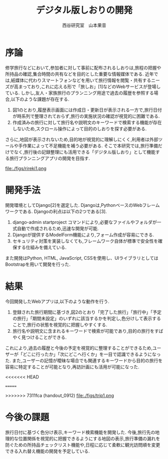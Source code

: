 #+TITLE: デジタル版しおりの開発
#+ID: 37022463
#+AUTHOR: 西谷研究室　山本果音
#+LANGUAGE: jp
#+OPTIONS: ^:{}
#+LATEX_HEADER:\renewcommand{\bibname}


* 序論
修学旅行などにおいて,参加者に対して事前に配布されるしおりは,旅程の把握や所持品の確認,集合時間の共有などを目的とした重要な情報媒体である.
近年では,紙媒体に代わりスマートフォンなどを用いて旅行情報を閲覧・共有するニーズが高まっており,これに応える形で「旅しお」[1]などのWebサービスが登場している.
しかし,友人・家族旅行のプランニング用途で過去の履歴を参照する場合,以下のような課題が存在する.
1. 図1のとおり,履歴表示画面には作成日・更新日が表示される一方で,旅行日付が時系列で整理されておらず,旅行の実施状況の確認が視覚的に困難である.
2. 作成済みの旅行に対して旅行名や説明文のキーワードで検索する機能が存在しないため,スクロール操作によって目的のしおりを探す必要がある.
さらに,地図が表示されないため,目的地が視覚的に理解しにくく,利用者は外部ツールや手作業によって不足機能を補う必要がある.
そこで本研究では,旅行準備だけでなく,旅行後の記録整理にも活用できる「デジタル版しおり」として機能する旅行プランニングアプリの開発を目指す.

#+CAPTION: 「旅しお」で作成したしおりの履歴表示画面.
#+name: discord_demerit
#+attr_latex: :width 6cm
file:./figs/rireki1.png

* 開発手法
開発環境としてDjango[2]を選定した.
Djangoは,PythonベースのWebフレームワークである.
Djangoの利点は以下の2つである[3].
1. django-admin startproject コマンドにより,必要なファイルやフォルダが一式自動で作成されるため,迅速な開発が可能.
2. Djangoが提供するModelForm機能により,フォーム作成が容易にできる.
3. セキュリティ対策を実装しなくても,フレームワーク自体が標準で安全性を確保する仕組みを備えている. 
また開発はPython, HTML, JavaScript, CSSを使用し、UIライブラリとしてはBootstrapを用いて開発を行った.

* 結果
今回開発したWebアプリは,以下のような動作を行う.

1. 登録された旅行期間に基づき,図2のとおり「完了した旅行」「旅行中」「予定の旅行」「期間未設定」のいずれに該当するかを判定し,色分けして表示することで,旅行の状態を視覚的に把握しやすくする.
2. 旅行名や説明文に含まれるキーワードで検索が可能であり,目的の旅行をすばやく見つけることができる.
これにより,過去の履歴と今後の予定を視覚的に整理することができるため,ユーザーが「どこに行ったか」「次にどこへ行くか」を一目で認識できるようになった.
また,ユーザーの記憶が曖昧な場合でも関連するキーワードから目的の旅行を容易に特定することが可能となり,再訪計画にも活用が可能になった.

#+CAPTION: 旅行日付に基づく時系列判定と色分けによる視覚的管理を行ったときの画面.
#+name: groups_calendar
<<<<<<< HEAD
#+attr_latex: :width 8cm
=======
#+attr_latex: :width 7cm
>>>>>>> 7311fca (handout_0912)
file:./figs/trip1.png

* 今後の課題
旅行日付に基づく色分け表示,キーワード検索機能を開発した.
今後,旅行先の地理的な位置関係を視覚的に把握できるようにする地図の表示,旅行準備の漏れを防ぐための所持品チェックリスト機能や,日程に応じて柔軟に観光訪問順を変更できる入れ替え機能の開発を予定している.




\small\setlength\baselineskip{10pt}
\begin{thebibliography}{9}

\bibitem{旅しお} 旅しお,\url{https://tabisio.com/},(2025/09/05 accessed).
\bibitem{Django}Djangoドキュメント,\url{https://docs.djangoproject.com/ja/5.1/topics/},(2025/09/05 accessed).
\bibitem{Django}Django,\url{https://www.djangoproject.com/},(2025/09/05 accessed).
\end{thebibliography}

